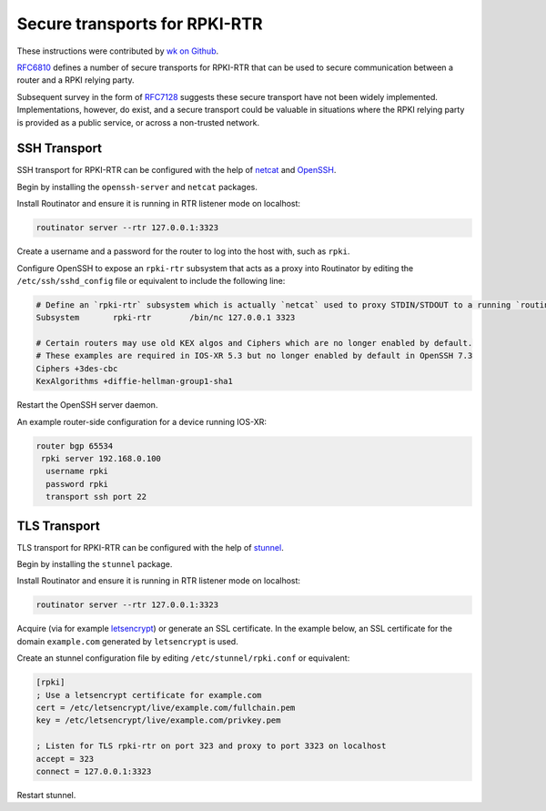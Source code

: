 .. _doc_routinator_rtr_secure_transport:

Secure transports for RPKI-RTR 
==============================

These instructions were contributed by `wk on Github <https://github.com/NLnetLabs/routinator/blob/master/doc/transports.md>`_.

`RFC6810 <https://tools.ietf.org/html/rfc6810#page-17>`_ defines a number of
secure transports for RPKI-RTR that can be used to secure communication
between a router and a RPKI relying party.

Subsequent survey in the form of `RFC7128 <https://tools.ietf.org/html/rfc7128#page-7>`_
suggests these secure transport have not been widely implemented.
Implementations, however, do exist, and a secure transport could be valuable
in situations where the RPKI relying party is provided as a public service,
or across a non-trusted network.

SSH Transport
-------------

SSH transport for RPKI-RTR can be configured with the help of `netcat <http://netcat.sourceforge.net/>`_
and `OpenSSH <https://www.openssh.com/>`_.

Begin by installing the ``openssh-server`` and ``netcat`` packages.

Install Routinator and ensure it is running in RTR listener mode on localhost:

.. code-block:: bash

   routinator server --rtr 127.0.0.1:3323

Create a username and a password for the router to log into the host with,
such as ``rpki``.

Configure OpenSSH to expose an ``rpki-rtr`` subsystem that acts as a proxy
into Routinator by editing the ``/etc/ssh/sshd_config`` file or equivalent to
include the following line:

.. code-block:: text

   # Define an `rpki-rtr` subsystem which is actually `netcat` used to proxy STDIN/STDOUT to a running `routinator rtrd -a -l 127.0.0.1:3323`
   Subsystem       rpki-rtr        /bin/nc 127.0.0.1 3323

   # Certain routers may use old KEX algos and Ciphers which are no longer enabled by default.
   # These examples are required in IOS-XR 5.3 but no longer enabled by default in OpenSSH 7.3
   Ciphers +3des-cbc
   KexAlgorithms +diffie-hellman-group1-sha1

Restart the OpenSSH server daemon.

An example router-side configuration for a device running IOS-XR:

.. code-block:: bash

   router bgp 65534
    rpki server 192.168.0.100
     username rpki
     password rpki
     transport ssh port 22


TLS Transport
-------------

TLS transport for RPKI-RTR can be configured with the help of `stunnel <https://www.stunnel.org/>`_.

Begin by installing the ``stunnel`` package.

Install Routinator and ensure it is running in RTR listener mode on localhost:

.. code-block:: bash

   routinator server --rtr 127.0.0.1:3323

Acquire (via for example `letsencrypt <https://letsencrypt.org/>`_) or generate
an SSL certificate. In the example below, an SSL certificate for
the domain ``example.com`` generated by ``letsencrypt`` is used.

Create an stunnel configuration file by editing ``/etc/stunnel/rpki.conf``
or equivalent:

.. code-block:: text

   [rpki]
   ; Use a letsencrypt certificate for example.com
   cert = /etc/letsencrypt/live/example.com/fullchain.pem
   key = /etc/letsencrypt/live/example.com/privkey.pem

   ; Listen for TLS rpki-rtr on port 323 and proxy to port 3323 on localhost
   accept = 323
   connect = 127.0.0.1:3323

Restart stunnel.
